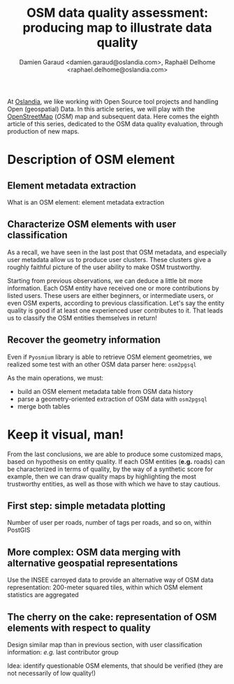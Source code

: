 #+TITLE: OSM data quality assessment: producing map to illustrate data quality
#+AUTHOR: Damien Garaud <damien.garaud@oslandia.com>, Raphaël Delhome <raphael.delhome@oslandia.com>

# Common introduction for articles of the OSM-data-quality series
At [[http://oslandia.com/][Oslandia]], we like working with Open Source tool projects and handling Open
(geospatial) Data. In this article series, we will play with the [[https://www.openstreetmap.org/][OpenStreetMap]]
(/OSM/) map and subsequent data. Here comes the eighth article of this series,
dedicated to the OSM data quality evaluation, through production of new maps.

* Description of OSM element

** Element metadata extraction

What is an OSM element: element metadata extraction

** Characterize OSM elements with user classification

As a recall, we have seen in the last post that OSM metadata, and especially
user metadata allow us to produce user clusters. These clusters give a roughly
faithful picture of the user ability to make OSM trustworthy.

Starting from previous observations, we can deduce a little bit more
information. Each OSM entity have received one or more contributions by listed
users. These users are either beginners, or intermediate users, or even OSM
experts, according to previous classification. Let's say the entity quality is
good if at least one experienced user contributes to it. That leads us to
classify the OSM entities themselves in return!

** Recover the geometry information

Even if =Pyosmium= library is able to retrieve OSM element geometries, we
realized some test with an other OSM data parser here: =osm2pgsql=

As the main operations, we must:
- build an OSM element metadata table from OSM data history
- parse a geometry-oriented extraction of OSM data with =osm2pgsql=
- merge both tables

* Keep it visual, man!

From the last conclusions, we are able to produce some customized maps, based
on hypothesis on entity quality. If each OSM entities (*e.g.* roads) can be
characterized in terms of quality, by the way of a synthetic score for example,
then we can draw quality maps by highlighting the most trustworthy entities, as
well as those with which we have to stay cautious.

** First step: simple metadata plotting

Number of user per roads, number of tags per roads, and so on, within PostGIS

** More complex: OSM data merging with alternative geospatial representations

Use the INSEE carroyed data to provide an alternative way of OSM data
representation: 200-meter squared tiles, within which OSM element statistics
are aggregated

** The cherry on the cake: representation of OSM elements with respect to quality

Design similar map than in previous section, with user classification
information: /e.g./ last contributor group

Idea: identify questionable OSM elements, that should be verified (they are not
necessarily of low quality!)
